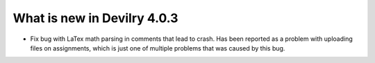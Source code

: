 .. _4.0.3changelog:

############################
What is new in Devilry 4.0.3
############################

- Fix bug with LaTex math parsing in comments that lead to crash. Has been reported as a problem with uploading
  files on assignments, which is just one of multiple problems that was caused by this bug.
